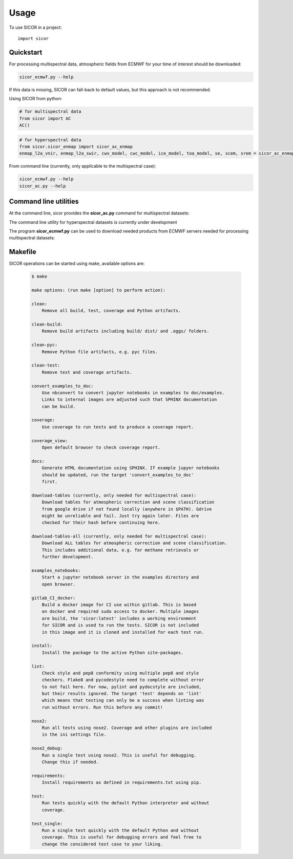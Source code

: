 =====
Usage
=====

To use SICOR in a project::

    import sicor


Quickstart
----------

For processing multispectral data, atmospheric fields from ECMWF for your time of interest should be downloaded:

.. code-block:: console

    sicor_ecmwf.py --help


If this data is missing, SICOR can fall-back to default values, but this approach is not recommended.


Using SICOR from python:


.. code-block:: python

    # for multispectral data
    from sicor import AC
    AC()

.. code-block:: python

    # for hyperspectral data
    from sicor.sicor_enmap import sicor_ac_enmap
    enmap_l2a_vnir, enmap_l2a_swir, cwv_model, cwc_model, ice_model, toa_model, se, scem, srem = sicor_ac_enmap(data_l1b, options, logger)


From command line (currently, only applicable to the multispectral case):

.. code-block:: console

    sicor_ecmwf.py --help
    sicor_ac.py --help


Command line utilities
-----------

At the command line, sicor provides the **sicor_ac.py** command for multispectral datasets:

.. argparse::
   :filename: ./../bin/sicor_ac.py
   :func: sicor_ac_parser
   :prog: sicor_ac.py

The command line utility for hyperspectral datasets is currently under development


The program **sicor_ecmwf.py** can be used to download needed products from ECMWF servers needed for processing
multispectral datasets:

.. argparse::
   :filename: ./../bin/sicor_ecmwf.py
   :func: sicor_ecmwf_parser
   :prog: sicor_ecmwf.py


Makefile
--------

SICOR operations can be started using make, available options are:

 .. code-block:: console

    $ make

    make options: (run make [option] to perform action):

    clean:
        Remove all build, test, coverage and Python artifacts.

    clean-build:
        Remove build artifacts including build/ dist/ and .eggs/ folders.

    clean-pyc:
        Remove Python file artifacts, e.g. pyc files.

    clean-test:
        Remove test and coverage artifacts.

    convert_examples_to_doc:
        Use nbconvert to convert jupyter notebooks in examples to doc/examples.
        Links to internal images are adjusted such that SPHINX documentation
        can be build.

    coverage:
        Use coverage to run tests and to produce a coverage report.

    coverage_view:
        Open default browser to check coverage report.

    docs:
        Generate HTML documentation using SPHINX. If example jupyer notebooks
        should be updated, run the target 'convert_examples_to_doc'
        first.

    download-tables (currently, only needed for multispectral case):
        Download tables for atmospheric correction and scene classification
        from google drive if not found locally (anywhere in $PATH). Gdrive
        might be unreliable and fail. Just try again later. Files are
        checked for their hash before continuing here.

    download-tables-all (currently, only needed for multispectral case):
        Download ALL tables for atmospheric correction and scene classification.
        This includes additional data, e.g. for methane retrievals or
        further development.

    examples_notebooks:
        Start a jupyter notebook server in the examples directory and
        open browser.

    gitlab_CI_docker:
        Build a docker image for CI use within gitlab. This is based
        on docker and required sudo access to docker. Multiple images
        are build, the 'sicor:latest' includes a working environment
        for SICOR and is used to run the tests. SICOR is not included
        in this image and it is cloned and installed for each test run.

    install:
        Install the package to the active Python site-packages.

    lint:
        Check style and pep8 conformity using multiple pep8 and style
        checkers. Flake8 and pycodestyle need to complete without error
        to not fail here. For now, pylint and pydocstyle are included,
        but their results ignored. The target 'test' depends on 'lint'
        which means that testing can only be a success when linting was
        run without errors. Run this before any commit!

    nose2:
        Run all tests using nose2. Coverage and other plugins are included
        in the ini settings file.

    nose2_debug:
        Run a single test using nose2. This is useful for debugging.
        Change this if needed.

    requirements:
        Install requirements as defined in requirements.txt using pip.

    test:
        Run tests quickly with the default Python interpreter and without
        coverage.

    test_single:
        Run a single test quickly with the default Python and without
        coverage. This is useful for debugging errors and feel free to
        change the considered test case to your liking.
